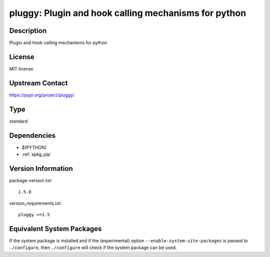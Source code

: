 .. _spkg_pluggy:

pluggy: Plugin and hook calling mechanisms for python
===============================================================

Description
-----------

Plugin and hook calling mechanisms for python

License
-------

MIT license

Upstream Contact
----------------

https://pypi.org/project/pluggy/


Type
----

standard


Dependencies
------------

- $(PYTHON)
- :ref:`spkg_pip`

Version Information
-------------------

package-version.txt::

    1.5.0

version_requirements.txt::

    pluggy >=1.5


Equivalent System Packages
--------------------------

.. tab:: Arch Linux

   .. CODE-BLOCK:: bash

       $ sudo pacman -S python-pluggy 


.. tab:: conda-forge

   .. CODE-BLOCK:: bash

       $ conda install pluggy 


.. tab:: Debian/Ubuntu

   .. CODE-BLOCK:: bash

       $ sudo apt-get install python3-pluggy 


.. tab:: Fedora/Redhat/CentOS

   .. CODE-BLOCK:: bash

       $ sudo yum install python3-pluggy 


.. tab:: Gentoo Linux

   .. CODE-BLOCK:: bash

       $ sudo emerge dev-python/pluggy 


.. tab:: openSUSE

   .. CODE-BLOCK:: bash

       $ sudo zypper install python3\$\{PYTHON_MINOR\}-pluggy 


.. tab:: Void Linux

   .. CODE-BLOCK:: bash

       $ sudo xbps-install python3-pluggy 



If the system package is installed and if the (experimental) option
``--enable-system-site-packages`` is passed to ``./configure``, then ``./configure``
will check if the system package can be used.

